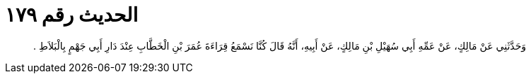 
= الحديث رقم ١٧٩

[quote.hadith]
وَحَدَّثَنِي عَنْ مَالِكٍ، عَنْ عَمِّهِ أَبِي سُهَيْلِ بْنِ مَالِكٍ، عَنْ أَبِيهِ، أَنَّهُ قَالَ كُنَّا نَسْمَعُ قِرَاءَةَ عُمَرَ بْنِ الْخَطَّابِ عِنْدَ دَارِ أَبِي جَهْمٍ بِالْبَلاَطِ ‏.‏